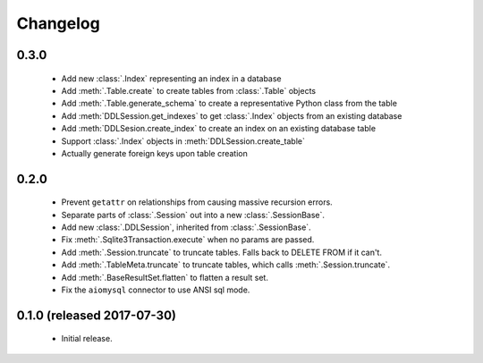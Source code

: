 .. _changelog:

Changelog
=========

0.3.0
-----

 - Add new :class:`.Index` representing an index in a database

 - Add :meth:`.Table.create` to create tables from :class:`.Table` objects

 - Add :meth:`.Table.generate_schema` to create a representative Python class from the table

 - Add :meth:`DDLSession.get_indexes` to get :class:`.Index` objects from an existing database

 - Add :meth:`DDLSesion.create_index` to create an index on an existing database table

 - Support :class:`.Index` objects in :meth:`DDLSession.create_table`

 - Actually generate foreign keys upon table creation

0.2.0
-----

 - Prevent ``getattr`` on relationships from causing massive recursion errors.

 - Separate parts of :class:`.Session` out into a new :class:`.SessionBase`.

 - Add new :class:`.DDLSession`, inherited from :class:`.SessionBase`.

 - Fix :meth:`.Sqlite3Transaction.execute` when no params are passed.

 - Add :meth:`.Session.truncate` to truncate tables. Falls back to DELETE FROM if it can't.

 - Add :meth:`.TableMeta.truncate` to truncate tables, which calls :meth:`.Session.truncate`.

 - Add :meth:`.BaseResultSet.flatten` to flatten a result set.

 - Fix the ``aiomysql`` connector to use ANSI sql mode.

0.1.0 (released 2017-07-30)
---------------------------

 - Initial release.
